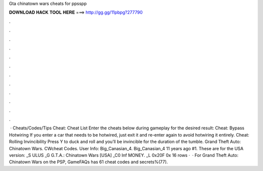 Gta chinatown wars cheats for ppsspp

𝐃𝐎𝐖𝐍𝐋𝐎𝐀𝐃 𝐇𝐀𝐂𝐊 𝐓𝐎𝐎𝐋 𝐇𝐄𝐑𝐄 ===> http://gg.gg/11pbpg?277790

.

.

.

.

.

.

.

.

.

.

.

.

 · Cheats/Codes/Tips Cheat: Cheat List Enter the cheats below during gameplay for the desired result: Cheat: Bypass Hotwiring If you enter a car that needs to be hotwired, just exit it and re-enter again to avoid hotwiring it entirely. Cheat: Rolling Invincibility Press Y to duck and roll and you’ll be invincible for the duration of the tumble. Grand Theft Auto: Chinatown Wars. CWcheat Codes. User Info: Big_Canasian_4. Big_Canasian_4 11 years ago #1. These are for the USA version: _S ULUS _G G.T.A.: Chinatown Wars [USA] _C0 Inf MONEY. _L 0x20F 0x 16 rows ·  · For Grand Theft Auto: Chinatown Wars on the PSP, GameFAQs has 61 cheat codes and secrets%(77).